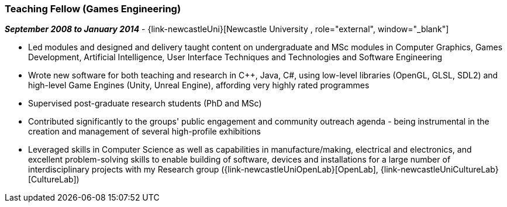 === Teaching Fellow (Games Engineering)

// icon:calendar[title="Period"]
*_September 2008 to January 2014_*
-
// icon:group[title="Employee"]
{link-newcastleUni}[Newcastle University , role="external", window="_blank"]

* Led modules and designed and delivery taught content on undergraduate and MSc modules in Computer Graphics, Games Development, Artificial Intelligence, User Interface Techniques and Technologies and Software Engineering
* Wrote new software for both teaching and research in C++, Java, C#, using low-level libraries (OpenGL, GLSL, SDL2) and high-level Game Engines (Unity, Unreal Engine), affording very highly rated programmes
* Supervised post-graduate research students (PhD and MSc)
* Contributed significantly to the groups' public engagement and community outreach agenda - being instrumental in the creation and management of several high-profile exhibitions
* Leveraged skills in Computer Science as well as capabilities in manufacture/making, electrical and electronics, and excellent problem-solving skills to enable building of software, devices and installations for a large number of interdisciplinary projects with my Research group ({link-newcastleUniOpenLab}[OpenLab], {link-newcastleUniCultureLab}[CultureLab])
